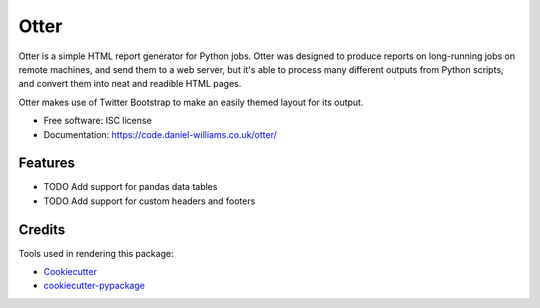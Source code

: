 ===============================
Otter
===============================


Otter is a simple HTML report generator for Python jobs. Otter was
designed to produce reports on long-running jobs on remote machines,
and send them to a web server, but it's able to process many different
outputs from Python scripts, and convert them into neat and readible HTML pages.

Otter makes use of Twitter Bootstrap to make an easily themed layout for its output.

* Free software: ISC license
* Documentation: https://code.daniel-williams.co.uk/otter/

Features
--------

* TODO Add support for pandas data tables
* TODO Add support for custom headers and footers

Credits
---------

Tools used in rendering this package:

*  Cookiecutter_
*  `cookiecutter-pypackage`_

.. _Cookiecutter: https://github.com/audreyr/cookiecutter
.. _`cookiecutter-pypackage`: https://github.com/audreyr/cookiecutter-pypackage
